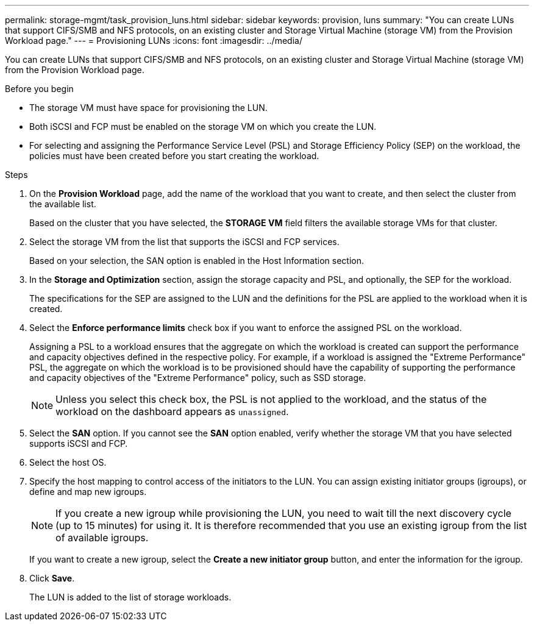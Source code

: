 ---
permalink: storage-mgmt/task_provision_luns.html
sidebar: sidebar
keywords: provision, luns
summary: "You can create LUNs that support CIFS/SMB and NFS protocols, on an existing cluster and Storage Virtual Machine (storage VM) from the Provision Workload page."
---
= Provisioning LUNs
:icons: font
:imagesdir: ../media/

[.lead]
You can create LUNs that support CIFS/SMB and NFS protocols, on an existing cluster and Storage Virtual Machine (storage VM) from the Provision Workload page.

.Before you begin

* The storage VM must have space for provisioning the LUN.
* Both iSCSI and FCP must be enabled on the storage VM on which you create the LUN.
* For selecting and assigning the Performance Service Level (PSL) and Storage Efficiency Policy (SEP) on the workload, the policies must have been created before you start creating the workload.

.Steps

. On the *Provision Workload* page, add the name of the workload that you want to create, and then select the cluster from the available list.
+
Based on the cluster that you have selected, the *STORAGE VM* field filters the available storage VMs for that cluster.

. Select the storage VM from the list that supports the iSCSI and FCP services.
+
Based on your selection, the SAN option is enabled in the Host Information section.

. In the *Storage and Optimization* section, assign the storage capacity and PSL, and optionally, the SEP for the workload.
+
The specifications for the SEP are assigned to the LUN and the definitions for the PSL are applied to the workload when it is created.

. Select the *Enforce performance limits* check box if you want to enforce the assigned PSL on the workload.
+
Assigning a PSL to a workload ensures that the aggregate on which the workload is created can support the performance and capacity objectives defined in the respective policy. For example, if a workload is assigned the "Extreme Performance" PSL, the aggregate on which the workload is to be provisioned should have the capability of supporting the performance and capacity objectives of the "Extreme Performance" policy, such as SSD storage.
+
[NOTE]
====
Unless you select this check box, the PSL is not applied to the workload, and the status of the workload on the dashboard appears as `unassigned`.
====

. Select the *SAN* option. If you cannot see the *SAN* option enabled, verify whether the storage VM that you have selected supports iSCSI and FCP.
. Select the host OS.
. Specify the host mapping to control access of the initiators to the LUN. You can assign existing initiator groups (igroups), or define and map new igroups.
+
[NOTE]
====
If you create a new igroup while provisioning the LUN, you need to wait till the next discovery cycle (up to 15 minutes) for using it. It is therefore recommended that you use an existing igroup from the list of available igroups.
====
+
If you want to create a new igroup, select the *Create a new initiator group* button, and enter the information for the igroup.

. Click *Save*.
+
The LUN is added to the list of storage workloads.
